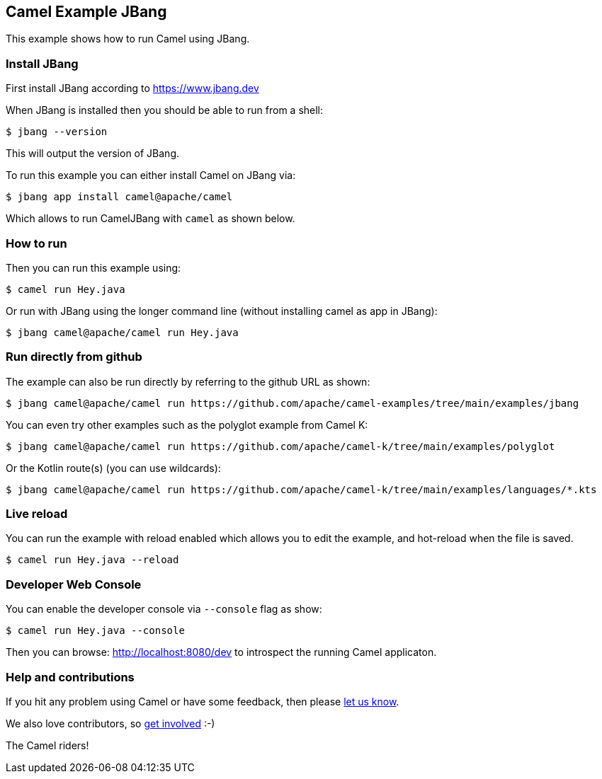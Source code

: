 == Camel Example JBang

This example shows how to run Camel using JBang.

=== Install JBang

First install JBang according to https://www.jbang.dev

When JBang is installed then you should be able to run from a shell:

[source,sh]
----
$ jbang --version
----

This will output the version of JBang.

To run this example you can either install Camel on JBang via:

[source,sh]
----
$ jbang app install camel@apache/camel
----

Which allows to run CamelJBang with `camel` as shown below.

=== How to run

Then you can run this example using:

[source,sh]
----
$ camel run Hey.java
----

Or run with JBang using the longer command line (without installing camel as app in JBang):

[source,sh]
----
$ jbang camel@apache/camel run Hey.java
----

=== Run directly from github

The example can also be run directly by referring to the github URL as shown:

[source,sh]
----
$ jbang camel@apache/camel run https://github.com/apache/camel-examples/tree/main/examples/jbang
----

You can even try other examples such as the polyglot example from Camel K:

[source,sh]
----
$ jbang camel@apache/camel run https://github.com/apache/camel-k/tree/main/examples/polyglot
----

Or the Kotlin route(s) (you can use wildcards):

[source,sh]
----
$ jbang camel@apache/camel run https://github.com/apache/camel-k/tree/main/examples/languages/*.kts
----

=== Live reload

You can run the example with reload enabled which allows you to edit the example,
and hot-reload when the file is saved.

[source,sh]
----
$ camel run Hey.java --reload
----

=== Developer Web Console

You can enable the developer console via `--console` flag as show:

[source,sh]
----
$ camel run Hey.java --console
----

Then you can browse: http://localhost:8080/dev to introspect the running Camel applicaton.


=== Help and contributions

If you hit any problem using Camel or have some feedback, then please
https://camel.apache.org/community/support/[let us know].

We also love contributors, so
https://camel.apache.org/community/contributing/[get involved] :-)

The Camel riders!
